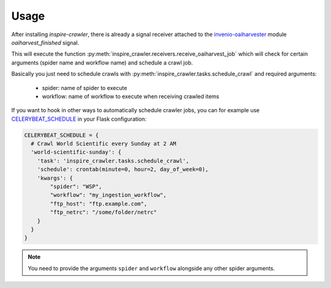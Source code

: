 ..
    This file is part of Invenio.
    Copyright (C) 2016 CERN.

    Invenio is free software; you can redistribute it
    and/or modify it under the terms of the GNU General Public License as
    published by the Free Software Foundation; either version 2 of the
    License, or (at your option) any later version.

    Invenio is distributed in the hope that it will be
    useful, but WITHOUT ANY WARRANTY; without even the implied warranty of
    MERCHANTABILITY or FITNESS FOR A PARTICULAR PURPOSE.  See the GNU
    General Public License for more details.

    You should have received a copy of the GNU General Public License
    along with Invenio; if not, write to the
    Free Software Foundation, Inc., 59 Temple Place, Suite 330, Boston,
    MA 02111-1307, USA.

    In applying this license, CERN does not
    waive the privileges and immunities granted to it by virtue of its status
    as an Intergovernmental Organization or submit itself to any jurisdiction.


Usage
=====

After installing `inspire-crawler`, there is already a signal receiver attached
to the `invenio-oaiharvester`_ module `oaiharvest_finished` signal.

This will execute the function :py:meth:`inspire_crawler.receivers.receive_oaiharvest_job` which will check
for certain arguments (spider name and workflow name) and schedule a crawl job.

Basically you just need to schedule crawls with :py:meth:`inspire_crawler.tasks.schedule_crawl` and required
arguments:

  * spider:  name of spider to execute
  * workflow: name of workflow to execute when receiving crawled items


If you want to hook in other ways to automatically schedule crawler jobs, you can for example use
`CELERYBEAT_SCHEDULE`_ in your Flask configuration:

.. code-block:: python

    CELERYBEAT_SCHEDULE = {
      # Crawl World Scientific every Sunday at 2 AM
      'world-scientific-sunday': {
        'task': 'inspire_crawler.tasks.schedule_crawl',
        'schedule': crontab(minute=0, hour=2, day_of_week=0),
        'kwargs': {
            "spider": "WSP",
            "workflow": "my_ingestion_workflow",
            "ftp_host": "ftp.example.com",
            "ftp_netrc": "/some/folder/netrc"
        }
      }
    }

.. note::

    You need to provide the arguments ``spider`` and ``workflow`` alongside any other
    spider arguments.




.. _invenio-oaiharvester: http://pythonhosted.org/invenio-oaiharvester/
.. _CELERYBEAT_SCHEDULE: http://docs.celeryproject.org/en/latest/configuration.html#std:setting-CELERYBEAT_SCHEDULE
